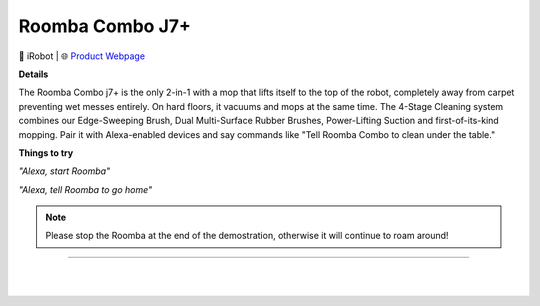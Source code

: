 Roomba Combo J7+
**********

.. image:: images/products/iRobotRoombaComboJ7Plus.png

🔹 iRobot  |  🌐 `Product Webpage <https://www.amazon.com/dp/B0BCH3J9RD?redirectFromSmile=1>`_

**Details** 

The Roomba Combo j7+ is the only 2-in-1 with a mop that lifts itself to the top of the robot, completely away from carpet preventing wet messes entirely. On hard floors, it vacuums and mops at the same time. The 4-Stage Cleaning system combines our Edge-Sweeping Brush, Dual Multi-Surface Rubber Brushes, Power-Lifting Suction and first-of-its-kind mopping. Pair it with Alexa-enabled devices and say commands like "Tell Roomba Combo to clean under the table."	

**Things to try**

*"Alexa, start Roomba"*

*"Alexa, tell Roomba to go home"*

.. note::
    Please stop the Roomba at the end of the demostration, otherwise it will continue to roam around!

------------

|
|
